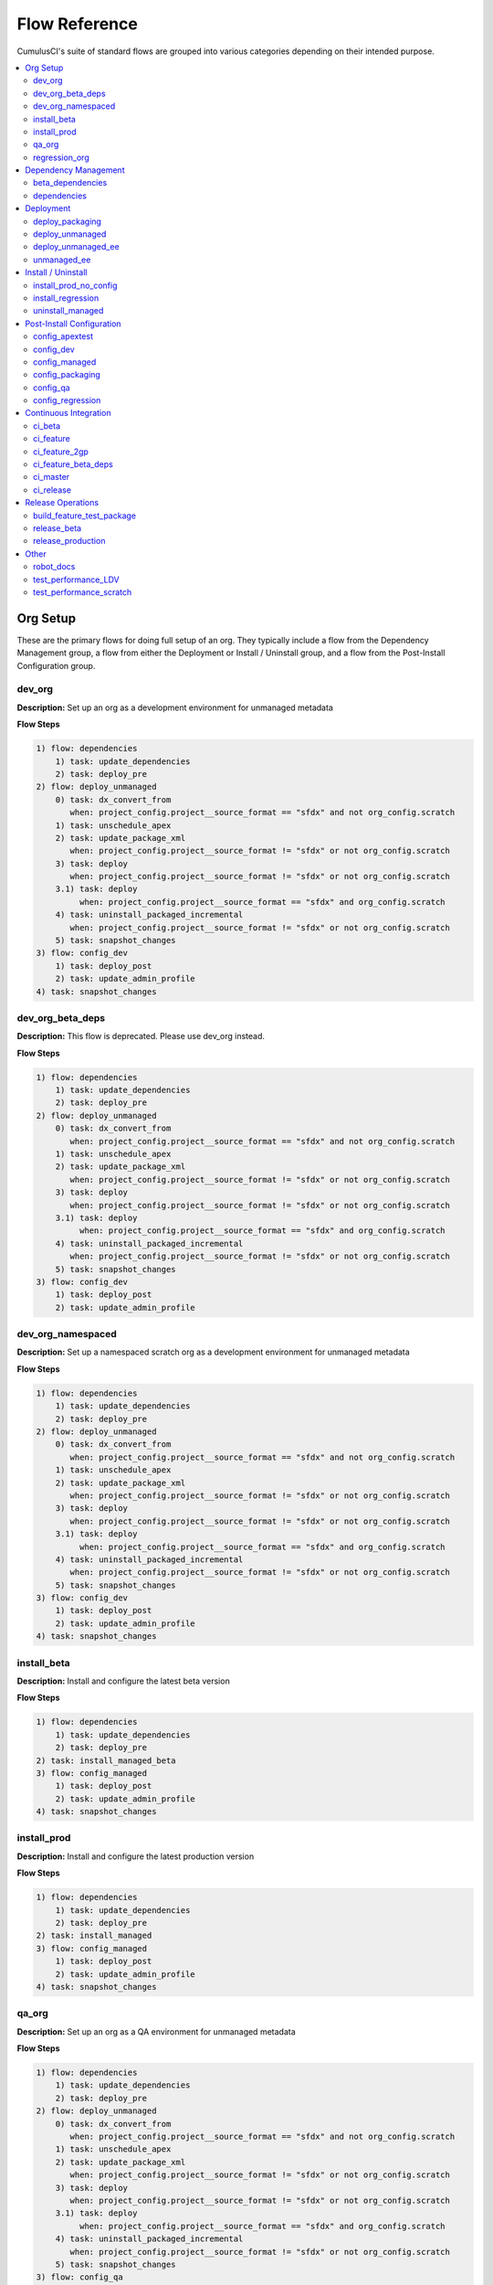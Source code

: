 Flow Reference
==========================================

CumulusCI's suite of standard flows are grouped into various categories depending on their intended purpose.

.. contents::
    :depth: 2
    :local:


Org Setup
---------
These are the primary flows for doing full setup of an org.
They typically include a flow from the Dependency Management group,
a flow from either the Deployment or Install / Uninstall group,
and a flow from the Post-Install Configuration group.

dev_org
^^^^^^^

**Description:** Set up an org as a development environment for unmanaged metadata

**Flow Steps**

.. code-block:: console

	1) flow: dependencies
	    1) task: update_dependencies
	    2) task: deploy_pre
	2) flow: deploy_unmanaged
	    0) task: dx_convert_from
	       when: project_config.project__source_format == "sfdx" and not org_config.scratch
	    1) task: unschedule_apex
	    2) task: update_package_xml
	       when: project_config.project__source_format != "sfdx" or not org_config.scratch
	    3) task: deploy
	       when: project_config.project__source_format != "sfdx" or not org_config.scratch
	    3.1) task: deploy
	         when: project_config.project__source_format == "sfdx" and org_config.scratch
	    4) task: uninstall_packaged_incremental
	       when: project_config.project__source_format != "sfdx" or not org_config.scratch
	    5) task: snapshot_changes
	3) flow: config_dev
	    1) task: deploy_post
	    2) task: update_admin_profile
	4) task: snapshot_changes

dev_org_beta_deps
^^^^^^^^^^^^^^^^^

**Description:** This flow is deprecated. Please use dev_org instead.

**Flow Steps**

.. code-block:: console

	1) flow: dependencies
	    1) task: update_dependencies
	    2) task: deploy_pre
	2) flow: deploy_unmanaged
	    0) task: dx_convert_from
	       when: project_config.project__source_format == "sfdx" and not org_config.scratch
	    1) task: unschedule_apex
	    2) task: update_package_xml
	       when: project_config.project__source_format != "sfdx" or not org_config.scratch
	    3) task: deploy
	       when: project_config.project__source_format != "sfdx" or not org_config.scratch
	    3.1) task: deploy
	         when: project_config.project__source_format == "sfdx" and org_config.scratch
	    4) task: uninstall_packaged_incremental
	       when: project_config.project__source_format != "sfdx" or not org_config.scratch
	    5) task: snapshot_changes
	3) flow: config_dev
	    1) task: deploy_post
	    2) task: update_admin_profile

dev_org_namespaced
^^^^^^^^^^^^^^^^^^

**Description:** Set up a namespaced scratch org as a development environment for unmanaged metadata

**Flow Steps**

.. code-block:: console

	1) flow: dependencies
	    1) task: update_dependencies
	    2) task: deploy_pre
	2) flow: deploy_unmanaged
	    0) task: dx_convert_from
	       when: project_config.project__source_format == "sfdx" and not org_config.scratch
	    1) task: unschedule_apex
	    2) task: update_package_xml
	       when: project_config.project__source_format != "sfdx" or not org_config.scratch
	    3) task: deploy
	       when: project_config.project__source_format != "sfdx" or not org_config.scratch
	    3.1) task: deploy
	         when: project_config.project__source_format == "sfdx" and org_config.scratch
	    4) task: uninstall_packaged_incremental
	       when: project_config.project__source_format != "sfdx" or not org_config.scratch
	    5) task: snapshot_changes
	3) flow: config_dev
	    1) task: deploy_post
	    2) task: update_admin_profile
	4) task: snapshot_changes

install_beta
^^^^^^^^^^^^

**Description:** Install and configure the latest beta version

**Flow Steps**

.. code-block:: console

	1) flow: dependencies
	    1) task: update_dependencies
	    2) task: deploy_pre
	2) task: install_managed_beta
	3) flow: config_managed
	    1) task: deploy_post
	    2) task: update_admin_profile
	4) task: snapshot_changes

install_prod
^^^^^^^^^^^^

**Description:** Install and configure the latest production version

**Flow Steps**

.. code-block:: console

	1) flow: dependencies
	    1) task: update_dependencies
	    2) task: deploy_pre
	2) task: install_managed
	3) flow: config_managed
	    1) task: deploy_post
	    2) task: update_admin_profile
	4) task: snapshot_changes

qa_org
^^^^^^

**Description:** Set up an org as a QA environment for unmanaged metadata

**Flow Steps**

.. code-block:: console

	1) flow: dependencies
	    1) task: update_dependencies
	    2) task: deploy_pre
	2) flow: deploy_unmanaged
	    0) task: dx_convert_from
	       when: project_config.project__source_format == "sfdx" and not org_config.scratch
	    1) task: unschedule_apex
	    2) task: update_package_xml
	       when: project_config.project__source_format != "sfdx" or not org_config.scratch
	    3) task: deploy
	       when: project_config.project__source_format != "sfdx" or not org_config.scratch
	    3.1) task: deploy
	         when: project_config.project__source_format == "sfdx" and org_config.scratch
	    4) task: uninstall_packaged_incremental
	       when: project_config.project__source_format != "sfdx" or not org_config.scratch
	    5) task: snapshot_changes
	3) flow: config_qa
	    1) task: deploy_post
	    2) task: update_admin_profile
	4) task: snapshot_changes

regression_org
^^^^^^^^^^^^^^

**Description:** Simulates an org that has been upgraded from the latest release of to the current beta and its dependencies, but deploys any unmanaged metadata from the current beta.

**Flow Steps**

.. code-block:: console

	1) flow: install_regression
	    1) flow: dependencies
	        1) task: update_dependencies
	        2) task: deploy_pre
	    2) task: install_managed
	    3) task: install_managed_beta
	2) flow: config_regression
	    1) flow: config_managed
	        1) task: deploy_post
	        2) task: update_admin_profile
	3) task: snapshot_changes

Dependency Management
---------------------
These flows deploy dependencies (base packages and unmanaged metadata) to a target org environment.

beta_dependencies
^^^^^^^^^^^^^^^^^

**Description:** This flow is deprecated. Please use the `dependencies` flow and set the `include_beta` option on the first task, `update_dependencies`. Deploy the latest (beta) version of dependencies to prepare the org environment for the package metadata

**Flow Steps**

.. code-block:: console

	1) task: update_dependencies
	2) task: deploy_pre

dependencies
^^^^^^^^^^^^

**Description:** Deploy dependencies to prepare the org environment for the package metadata

**Flow Steps**

.. code-block:: console

	1) task: update_dependencies
	2) task: deploy_pre

Deployment
----------
These flows deploy the main package metadata to a target org environment.

deploy_packaging
^^^^^^^^^^^^^^^^

**Description:** Process and deploy the package metadata to the packaging org

**Flow Steps**

.. code-block:: console

	0) task: dx_convert_from
	   when: project_config.project__source_format == "sfdx"
	1) task: unschedule_apex
	2) task: create_managed_src
	3) task: update_package_xml
	4) task: deploy
	5) task: revert_managed_src
	6) task: uninstall_packaged_incremental

deploy_unmanaged
^^^^^^^^^^^^^^^^

**Description:** Deploy the unmanaged metadata from the package

**Flow Steps**

.. code-block:: console

	0) task: dx_convert_from
	   when: project_config.project__source_format == "sfdx" and not org_config.scratch
	1) task: unschedule_apex
	2) task: update_package_xml
	   when: project_config.project__source_format != "sfdx" or not org_config.scratch
	3) task: deploy
	   when: project_config.project__source_format != "sfdx" or not org_config.scratch
	3.1) task: deploy
	     when: project_config.project__source_format == "sfdx" and org_config.scratch
	4) task: uninstall_packaged_incremental
	   when: project_config.project__source_format != "sfdx" or not org_config.scratch
	5) task: snapshot_changes

deploy_unmanaged_ee
^^^^^^^^^^^^^^^^^^^

**Description:** Deploy the unmanaged metadata from the package to an Enterprise Edition org

**Flow Steps**

.. code-block:: console

	0) task: dx_convert_from
	   when: project_config.project__source_format == "sfdx"
	1) task: unschedule_apex
	2) task: update_package_xml
	3) task: create_unmanaged_ee_src
	4) task: deploy
	5) task: revert_unmanaged_ee_src
	6) task: uninstall_packaged_incremental

unmanaged_ee
^^^^^^^^^^^^

**Description:** Deploy the unmanaged package metadata and all dependencies to the target EE org

**Flow Steps**

.. code-block:: console

	1) flow: dependencies
	    1) task: update_dependencies
	    2) task: deploy_pre
	2) flow: deploy_unmanaged_ee
	    0) task: dx_convert_from
	       when: project_config.project__source_format == "sfdx"
	    1) task: unschedule_apex
	    2) task: update_package_xml
	    3) task: create_unmanaged_ee_src
	    4) task: deploy
	    5) task: revert_unmanaged_ee_src
	    6) task: uninstall_packaged_incremental

Install / Uninstall
-------------------
These flows handle package installation and uninstallation in particular scenarios.

install_prod_no_config
^^^^^^^^^^^^^^^^^^^^^^

**Description:** Install but do not configure the latest production version

**Flow Steps**

.. code-block:: console

	1) flow: dependencies
	    1) task: update_dependencies
	    2) task: deploy_pre
	2) task: install_managed
	3) task: deploy_post

install_regression
^^^^^^^^^^^^^^^^^^

**Description:** Install the latest beta dependencies and upgrade to the latest beta version from the most recent production version

**Flow Steps**

.. code-block:: console

	1) flow: dependencies
	    1) task: update_dependencies
	    2) task: deploy_pre
	2) task: install_managed
	3) task: install_managed_beta

uninstall_managed
^^^^^^^^^^^^^^^^^

**Description:** Uninstall the installed managed version of the package.  Run this before install_beta or install_prod if a version is already installed in the target org.

**Flow Steps**

.. code-block:: console

	1) task: uninstall_post
	2) task: uninstall_managed

Post-Install Configuration
--------------------------
These flows perform configuration after the main package has been installed or deployed.

config_apextest
^^^^^^^^^^^^^^^

**Description:** Configure an org to run apex tests after package metadata is deployed

**Flow Steps**

.. code-block:: console

	1) task: deploy_post
	2) task: update_admin_profile

config_dev
^^^^^^^^^^

**Description:** Configure an org for use as a dev org after package metadata is deployed

**Flow Steps**

.. code-block:: console

	1) task: deploy_post
	2) task: update_admin_profile

config_managed
^^^^^^^^^^^^^^

**Description:** Configure an org for use after the managed package has been installed.

**Flow Steps**

.. code-block:: console

	1) task: deploy_post
	2) task: update_admin_profile

config_packaging
^^^^^^^^^^^^^^^^

**Description:** Configure packaging org for upload after package metadata is deployed

**Flow Steps**

.. code-block:: console

	1) task: update_admin_profile

config_qa
^^^^^^^^^

**Description:** Configure an org for use as a QA org after package metadata is deployed

**Flow Steps**

.. code-block:: console

	1) task: deploy_post
	2) task: update_admin_profile

config_regression
^^^^^^^^^^^^^^^^^

**Description:** Configure an org for QA regression after the package is installed

**Flow Steps**

.. code-block:: console

	1) flow: config_managed
	    1) task: deploy_post
	    2) task: update_admin_profile

Continuous Integration
----------------------
These flows are designed to be run automatically by a continuous integration (CI) system
in response to new commits. They typically set up an org and run Apex tests.

ci_beta
^^^^^^^

**Description:** Install the latest beta version and runs apex tests from the managed package

**Flow Steps**

.. code-block:: console

	1) flow: install_beta
	    1) flow: dependencies
	        1) task: update_dependencies
	        2) task: deploy_pre
	    2) task: install_managed_beta
	    3) flow: config_managed
	        1) task: deploy_post
	        2) task: update_admin_profile
	    4) task: snapshot_changes
	2) task: run_tests

ci_feature
^^^^^^^^^^

**Description:** Prepare an unmanaged metadata test org and run Apex tests. Intended for use against feature branch commits.

**Flow Steps**

.. code-block:: console

	0.5) task: github_parent_pr_notes
	1) flow: dependencies
	    1) task: update_dependencies
	    2) task: deploy_pre
	2) flow: deploy_unmanaged
	    0) task: dx_convert_from
	       when: project_config.project__source_format == "sfdx" and not org_config.scratch
	    1) task: unschedule_apex
	    2) task: update_package_xml
	       when: project_config.project__source_format != "sfdx" or not org_config.scratch
	    3) task: deploy
	       when: project_config.project__source_format != "sfdx" or not org_config.scratch
	    3.1) task: deploy
	         when: project_config.project__source_format == "sfdx" and org_config.scratch
	    4) task: uninstall_packaged_incremental
	       when: project_config.project__source_format != "sfdx" or not org_config.scratch
	    5) task: snapshot_changes
	3) flow: config_apextest
	    1) task: deploy_post
	    2) task: update_admin_profile
	4) task: run_tests
	5) task: github_automerge_feature

ci_feature_2gp
^^^^^^^^^^^^^^

**Description:** Install as a managed 2gp package and run Apex tests. Intended for use after build_feature_test_package.

**Flow Steps**

.. code-block:: console

	1) task: github_package_data
	2) flow: dependencies
	    1) task: update_dependencies
	    2) task: deploy_pre
	3) task: install_managed
	4) flow: config_managed
	    1) task: deploy_post
	    2) task: update_admin_profile
	5) task: run_tests

ci_feature_beta_deps
^^^^^^^^^^^^^^^^^^^^

**Description:** This flow is deprecated. Please use ci_feature instead.

**Flow Steps**

.. code-block:: console

	0.5) task: github_parent_pr_notes
	1) flow: dependencies
	    1) task: update_dependencies
	    2) task: deploy_pre
	2) flow: deploy_unmanaged
	    0) task: dx_convert_from
	       when: project_config.project__source_format == "sfdx" and not org_config.scratch
	    1) task: unschedule_apex
	    2) task: update_package_xml
	       when: project_config.project__source_format != "sfdx" or not org_config.scratch
	    3) task: deploy
	       when: project_config.project__source_format != "sfdx" or not org_config.scratch
	    3.1) task: deploy
	         when: project_config.project__source_format == "sfdx" and org_config.scratch
	    4) task: uninstall_packaged_incremental
	       when: project_config.project__source_format != "sfdx" or not org_config.scratch
	    5) task: snapshot_changes
	3) flow: config_apextest
	    1) task: deploy_post
	    2) task: update_admin_profile
	4) task: run_tests
	5) task: github_automerge_feature

ci_master
^^^^^^^^^

**Description:** Deploy the package metadata to the packaging org and prepare for managed package version upload.  Intended for use against main branch commits.

**Flow Steps**

.. code-block:: console

	1) flow: dependencies
	    1) task: update_dependencies
	    2) task: deploy_pre
	2) flow: deploy_packaging
	    0) task: dx_convert_from
	       when: project_config.project__source_format == "sfdx"
	    1) task: unschedule_apex
	    2) task: create_managed_src
	    3) task: update_package_xml
	    4) task: deploy
	    5) task: revert_managed_src
	    6) task: uninstall_packaged_incremental
	3) flow: config_packaging
	    1) task: update_admin_profile

ci_release
^^^^^^^^^^

**Description:** Install a production release version and runs tests from the managed package

**Flow Steps**

.. code-block:: console

	1) flow: install_prod
	    1) flow: dependencies
	        1) task: update_dependencies
	        2) task: deploy_pre
	    2) task: install_managed
	    3) flow: config_managed
	        1) task: deploy_post
	        2) task: update_admin_profile
	    4) task: snapshot_changes
	2) task: run_tests

Release Operations
------------------
These flows are used to release new package versions.

build_feature_test_package
^^^^^^^^^^^^^^^^^^^^^^^^^^

**Description:** Create a 2gp managed package version

**Flow Steps**

.. code-block:: console

	1) task: update_package_xml
	   when: project_config.project__source_format != "sfdx"
	2) task: create_package_version

release_beta
^^^^^^^^^^^^

**Description:** Upload and release a beta version of the metadata currently in packaging

**Flow Steps**

.. code-block:: console

	1) task: upload_beta
	2) task: github_release
	3) task: github_release_notes
	4) task: github_automerge_main

release_production
^^^^^^^^^^^^^^^^^^

**Description:** Upload and release a production version of the metadata currently in packaging

**Flow Steps**

.. code-block:: console

	1) task: upload_production
	2) task: github_release
	3) task: github_release_notes

Other
-----
This is a catch-all group for any flows without a designated "group" attribute in ``cumulusci.yml``.

robot_docs
^^^^^^^^^^

**Description:** Generates documentation for robot framework libraries

**Flow Steps**

.. code-block:: console

	1) task: robot_libdoc
	2) task: robot_testdoc

test_performance_LDV
^^^^^^^^^^^^^^^^^^^^

**Description:** Test performance in an LDV org

**Flow Steps**

.. code-block:: console

	1) task: robot

test_performance_scratch
^^^^^^^^^^^^^^^^^^^^^^^^

**Description:** Test performance of a scratch org

**Flow Steps**

.. code-block:: console

	1) task: robot


